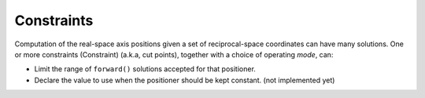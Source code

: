 .. index::
    !constraint
    mode

.. _api.Constraints:

===========
Constraints
===========

Computation of the real-space axis positions given a set of reciprocal-space
coordinates can have many solutions. One or more constraints (Constraint)
(a.k.a, cut points), together with a choice of operating *mode*, can:

* Limit the range of ``forward()`` solutions accepted for that positioner.
* Declare the value to use when the positioner should be kept constant. (not implemented yet)

.. Source Code Documentation
.. -------------------------

.. .. automodule :: hklpy2.blocks.constraints
..     :members:
..     :private-members:
..     :show-inheritance:
..     :inherited-members:
